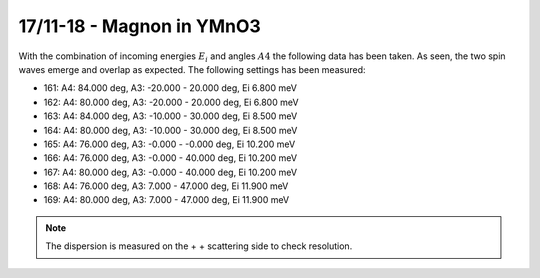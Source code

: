 17/11-18 - Magnon in YMnO3
^^^^^^^^^^^^^^^^^^^^^^^^^^

With the combination of incoming energies :math:`E_i` and angles :math:`A4` the following data has been taken. As seen, the two spin waves emerge and overlap as expected. The following settings has been measured:

- 161: A4: 84.000 deg, A3: -20.000 - 20.000 deg, Ei 6.800 meV
- 162: A4: 80.000 deg, A3: -20.000 - 20.000 deg, Ei 6.800 meV
- 163: A4: 84.000 deg, A3: -10.000 - 30.000 deg, Ei 8.500 meV
- 164: A4: 80.000 deg, A3: -10.000 - 30.000 deg, Ei 8.500 meV
- 165: A4: 76.000 deg, A3: -0.000 - -0.000 deg, Ei 10.200 meV
- 166: A4: 76.000 deg, A3: -0.000 - 40.000 deg, Ei 10.200 meV
- 167: A4: 80.000 deg, A3: -0.000 - 40.000 deg, Ei 10.200 meV
- 168: A4: 76.000 deg, A3: 7.000 - 47.000 deg, Ei 11.900 meV
- 169: A4: 80.000 deg, A3: 7.000 - 47.000 deg, Ei 11.900 meV

.. note::
    The dispersion is measured on the + + scattering side to check resolution.

|dE2_3| |dE2_85| |dE3_6|
|dE4_3| |dE5_3| |dE5_7|
|dE6_0| |dE6_4| |dE6_8|
|dE7_3| |dE7_9| |dE8_5|

|Qx0_7| |Qy0_9|


.. |dE2_3| image:: FullMap/dE2_3.png
   :width: 32%
.. |dE2_85| image:: FullMap/dE2_85.png
   :width: 32%
.. |dE3_6| image:: FullMap/dE3_6.png
   :width: 32%

.. |dE4_3| image:: FullMap/dE4_3.png
   :width: 32%
.. |dE5_0| image:: FullMap/dE5_0.png
   :width: 32%
.. |dE5_3| image:: FullMap/dE5_3.png
   :width: 32%
.. |dE5_7| image:: FullMap/dE5_7.png
   :width: 32%
.. |dE6_0| image:: FullMap/dE6_0.png
   :width: 32%
.. |dE6_4| image:: FullMap/dE6_4.png
   :width: 32%
.. |dE6_8| image:: FullMap/dE6_8.png
   :width: 32%
.. |dE7_3| image:: FullMap/dE7_3.png
   :width: 32%
.. |dE7_9| image:: FullMap/dE7_9.png
   :width: 32%
.. |dE8_5| image:: FullMap/dE8_5.png
   :width: 32%
.. |Qx0_7| image:: FullMap/Qx0_7.png
   :width: 32%
.. |Qy0_9| image:: FullMap/Qy0_9.png
   :width: 32%
